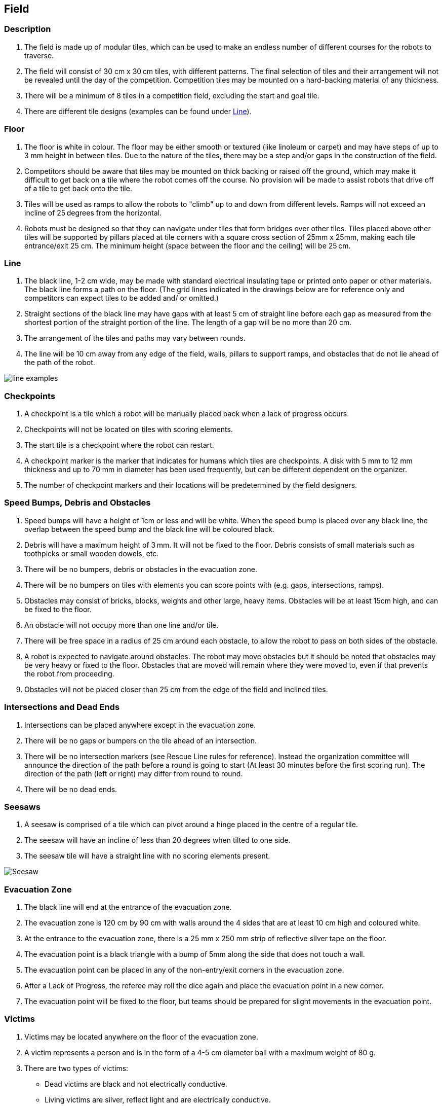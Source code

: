 == Field

=== Description

. The field is made up of modular tiles, which can be used to make an endless number of different courses for the robots to traverse.

. The field will consist of 30 cm x 30 cm tiles, with different patterns. The final selection of tiles and their arrangement will not be revealed until the day of the competition. Competition tiles may be mounted on a hard-backing material of any thickness.

. There will be a minimum of 8 tiles in a competition field, excluding the start and goal tile.

. There are different tile designs (examples can be found under <<Line>>).

=== Floor

. The floor is white in colour. The floor may be either smooth or textured (like linoleum or carpet) and may have steps of up to 3 mm height in between tiles. Due to the nature of the tiles, there may be a step and/or gaps in the construction of the field.

. Competitors should be aware that tiles may be mounted on thick backing or raised off the ground, which may make it difficult to get back on a tile where the robot comes off the course. No provision will be made to assist robots that drive off of a tile to get back onto the tile.

. Tiles will be used as ramps to allow the robots to "climb" up to and down from different levels. Ramps will not exceed an incline of 25 degrees from the horizontal.

. Robots must be designed so that they can navigate under tiles that form bridges over other tiles. Tiles
placed above other tiles will be supported by pillars placed at tile corners with a square cross section
of 25mm x 25mm, making each tile entrance/exit 25 cm. The minimum height (space between the floor and the ceiling) will be 25 cm.

=== Line

. The black line, 1-2 cm wide, may be made with standard electrical insulating tape or printed onto paper or other materials. The black line forms a path on the floor. (The grid lines indicated in the drawings below are for reference only and competitors can expect tiles to be added and/ or omitted.)

. Straight sections of the black line may have gaps with at least 5 cm of straight line before each gap as measured from the shortest portion of the straight portion of the line. The length of a gap will be no more than 20 cm.

. The arrangement of the tiles and paths may vary between rounds.

. The line will be 10 cm away from any edge of the field, walls, pillars to support ramps, and obstacles
that do not lie ahead of the path of the robot.

image::media/line/line_examples.jpg[]

=== Checkpoints

. A checkpoint is a tile which a robot will be manually placed back when a lack of progress occurs.

. Checkpoints will not be located on tiles with scoring elements.

. The start tile is a checkpoint where the robot can restart.

. A checkpoint marker is the marker that indicates for humans which tiles are checkpoints. A disk
with 5 mm to 12 mm thickness and up to 70 mm in diameter has been used frequently, but can be
different dependent on the organizer.

. The number of checkpoint markers and their locations will be predetermined by the field designers.

=== Speed Bumps, Debris and Obstacles

. Speed bumps will have a height of 1cm or less and will be white. When the speed bump is placed over any black line, the overlap between the speed bump and the black line will be coloured black.

. Debris will have a maximum height of 3 mm. It will not be fixed to the floor. Debris consists of small materials such as toothpicks or small wooden dowels, etc.

. There will be no bumpers, debris or obstacles in the evacuation zone.

. There will be no bumpers on tiles with elements you can score points with (e.g. gaps, intersections, ramps).

. Obstacles may consist of bricks, blocks, weights and other large, heavy items. Obstacles will be at least 15cm high, and can be fixed to the floor.

. An obstacle will not occupy more than one line and/or tile.

. There will be free space in a radius of 25 cm around each obstacle, to allow the robot to pass on both sides of the obstacle.

. A robot is expected to navigate around obstacles. The robot may move obstacles but it should be noted that obstacles may be very heavy or fixed to the floor. Obstacles that are moved will remain where they were moved to, even if that prevents the robot from proceeding.

. Obstacles will not be placed closer than 25 cm from the edge of the field and inclined tiles.

=== Intersections and Dead Ends

. Intersections can be placed anywhere except in the evacuation zone.

. There will be no gaps or bumpers on the tile ahead of an intersection.

. There will be no intersection markers (see Rescue Line rules for reference). Instead the organization committee will announce the direction of the path before a round is going to start (At least 30 minutes before the first scoring run). The direction of the path (left or right) may differ from round to round.

. There will be no dead ends.

=== Seesaws

. A seesaw is comprised of a tile which can pivot around a hinge placed in the centre of a regular tile.

. The seesaw will have an incline of less than 20 degrees when tilted to one side.

. The seesaw tile will have a straight line with no scoring elements present.

image::media/line/Seesaw.jpg[]

=== Evacuation Zone

. The black line will end at the entrance of the evacuation zone.

. The evacuation zone is 120 cm by 90 cm with walls around the 4 sides that are at least 10 cm high and coloured white.

. At the entrance to the evacuation zone, there is a 25 mm x 250 mm strip of reflective silver tape on the floor.

. The evacuation point is a black triangle with a bump of 5mm along the side that does not touch a wall.

. The evacuation point can be placed in any of the non-entry/exit corners in the evacuation zone.

. After a Lack of Progress, the referee may roll the dice again and place the evacuation point in a new corner.

. The evacuation point will be fixed to the floor, but teams should be prepared for slight movements in the evacuation point.

=== Victims

. Victims may be located anywhere on the floor of the evacuation zone.

. A victim represents a person and is in the form of a 4-5 cm diameter ball with a maximum weight of 80 g.

. There are two types of victims:

* Dead victims are black and not electrically conductive.
* Living victims are silver, reflect light and are electrically conductive.

. The victims will be located in a random manner in the evacuation zone. There will be exactly two live victims and one dead victim placed in the evacuation zone.

=== Rescue Kit

. Rescue Kit Announcement for next year. (Challenge for this year?)

=== Environmental Conditions

. The environmental conditions at a tournament may be different from the conditions at home.  Teams must come prepared to adjust their robots to the conditions at the venue.

. Lighting and magnetic conditions may vary in the rescue field.

. The field may be affected by magnetic fields (e.g. generated by under floor wiring and metallic objects). Teams should prepare their robots to handle such interference.

. The field may be affected by unexpected lightning interference (e.g. such as camera flash from spectators). Teams should prepare their robots to handle such interference.

. All measurements in the rules have a tolerance of ±5%.

